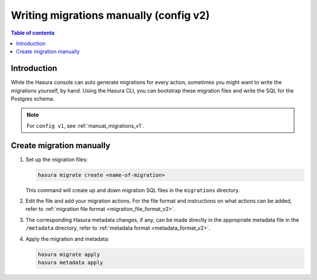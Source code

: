 .. meta::
   :description: Write manual migrations for Hasura GraphQL engine
   :keywords: hasura, docs, migration, manual

.. _manual_migrations_v2:

Writing migrations manually (config v2)
=======================================

.. contents:: Table of contents
  :backlinks: none
  :depth: 1
  :local:

Introduction
------------

While the Hasura console can auto generate migrations for every action,
sometimes you might want to write the migrations yourself, by hand. Using the
Hasura CLI, you can bootstrap these migration files and write the SQL for the
Postgres schema.

.. note::

  For ``config v1``, see :ref:`manual_migrations_v1`.

Create migration manually
-------------------------

#. Set up the migration files:

   .. code-block:: bash

      hasura migrate create <name-of-migration>

   This command will create up and down migration SQL files in the
   ``migrations`` directory.

#. Edit the file and add your migration actions. For the file format and
   instructions on what actions can be added, refer to
   :ref:`migration file format <migration_file_format_v2>`.

#. The corresponding Hasura metadata changes, if any, can be made directly in
   the appropriate metadata file in the ``/metadata`` directory, refer to
   :ref:`metadata format <metadata_format_v2>`.

#. Apply the migration and metadata:

   .. code-block:: bash

      hasura migrate apply
      hasura metadata apply

